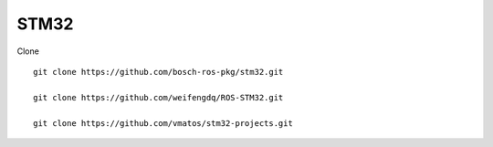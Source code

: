 *******************
STM32
*******************

Clone ::

  git clone https://github.com/bosch-ros-pkg/stm32.git
  
  git clone https://github.com/weifengdq/ROS-STM32.git

  git clone https://github.com/vmatos/stm32-projects.git
